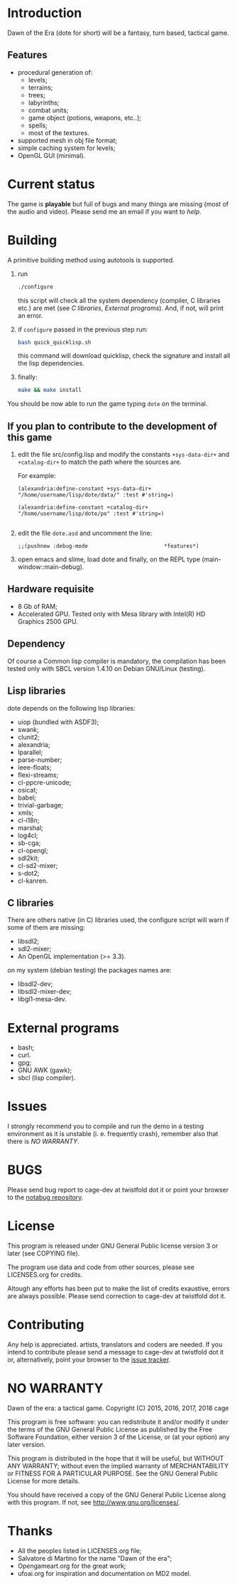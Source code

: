 * Introduction

Dawn  of the  Era (dote  for  short) will  be a  fantasy, turn  based,
tactical game.

** Features

- procedural  generation of:
  - levels;
  - terrains;
  - trees;
  - labyrinths;
  - combat units;
  - game object (potions, weapons, etc..);
  - spells;
  - most of the textures.
- supported mesh  in obj file format;
- simple caching system for levels;
- OpenGL GUI (minimal).

* Current status

The game  is *playable* but full  of bugs and many  things are missing
(most of the audio and video).  Please send me an email if you want to
[[Contributing][help]].

* Building

  A primitive building  method using autotools is  supported.

  1. run
     #+BEGIN_SRC sh
     ./configure
     #+END_SRC
     this  script will  check all  the system  dependency (compiler,  C
     libraries etc.) are met (see [[C libraries]], [[External programs]]).
     And, if not, will print an error.

  2. if =configure= passed in the previous step run:
     #+BEGIN_SRC sh
     bash quick_quicklisp.sh
     #+END_SRC

     this  command will  download quicklisp,  check the  signature and
     install all the lisp dependencies.

  3. finally:
     #+BEGIN_SRC sh
     make && make install
     #+END_SRC

You should be now able to run the game typing =dote= on the terminal.

** If you plan to contribute to the development of this game
  1. edit   the  file   src/config.lisp  and  modify   the  constants
     =+sys-data-dir+= and =+catalog-dir+= to match the path where the
     sources are.

     For example:

     #+BEGIN_SRC common-lisp
     (alexandria:define-constant +sys-data-dir+
     "/home/username/lisp/dote/data/" :test #'string=)

     (alexandria:define-constant +catalog-dir+
     "/home/username/lisp/dote/po" :test #'string=)

     #+END_SRC

  2. edit the file =dote.asd=
     and uncomment the line:
    #+BEGIN_SRC common-lisp
    ;;(pushnew :debug-mode                        *features*)
    #+END_SRC
  3. open  emacs and  slime, load  dote and finally,  on the  REPL type
     (main-window::main-debug).

** Hardware requisite
   - 8 Gb of RAM;
   - Accelerated GPU. Tested  only with Mesa library  with Intel(R) HD
     Graphics 2500 GPU.

** Dependency

   Of course a Common lisp  compiler is mandatory, the compilation has
   been  tested only  with  SBCL version  1.4.10  on Debian  GNU/Linux
   (testing).

** Lisp libraries

   dote depends on the following lisp libraries:
   - uiop (bundled with ASDF3);
   - swank;
   - clunit2;
   - alexandria;
   - lparallel;
   - parse-number;
   - ieee-floats;
   - flexi-streams;
   - cl-ppcre-unicode;
   - osicat;
   - babel;
   - trivial-garbage;
   - xmls;
   - cl-i18n;
   - marshal;
   - log4cl;
   - sb-cga;
   - cl-opengl;
   - sdl2kit;
   - cl-sd2-mixer;
   - s-dot2;
   - cl-kanren.

** C libraries
There are others native (in C) libraries used, the configure script will
warn if some of them are missing:

- libsdl2;
- sdl2-mixer;
- An OpenGL implementation (>= 3.3).

on my system (debian testing) the packages names are:

- libsdl2-dev;
- libsdl2-mixer-dev;
- libgl1-mesa-dev.

* External programs
- bash;
- curl.
- gpg;
- GNU AWK (gawk);
- sbcl (lisp compiler).
* Issues

  I strongly  recommend you to compile  and run the demo  in a testing
  environment as  it is  unstable (i.  e. frequently  crash), remember
  also that there is [[NO WARRANTY][NO WARRANTY]].

* BUGS

  Please send bug report to cage-dev at twistfold dot it
  or point your browser to the [[https://notabug.org/cage/dote/][notabug repository]].

* License

  This program is released under  GNU General Public license version 3
  or later (see COPYING file).

  The  program  use data  and  code  from  other sources,  please  see
  LICENSES.org for credits.

  Altough  any efforts  has  been  put to  make  the  list of  credits
  exaustive,  errors are  always possible.  Please send  correction to
  cage-dev at twistfold dot it.

* Contributing
  Any  help  is  appreciated.   artists, translators  and  coders  are
  needed.  If  you intend  to  contribute  please  send a  message  to
  cage-dev  at twistfold  dot  it or,  alternatively, point  your
  browser    to   the
  [[https://notabug.org/cage/dote/issues][issue tracker]].

* NO WARRANTY

  Dawn of the era: a tactical game.
  Copyright (C) 2015, 2016, 2017, 2018  cage

  This program is free software: you can redistribute it and/or modify
  it under the terms of the GNU General Public License as published by
  the Free Software Foundation, either version 3 of the License, or
  (at your option) any later version.

  This program is distributed in the hope that it will be useful,
  but WITHOUT ANY WARRANTY; without even the implied warranty of
  MERCHANTABILITY or FITNESS FOR A PARTICULAR PURPOSE.  See the
  GNU General Public License for more details.

  You should have received a copy of the GNU General Public License
  along with this program.
  If not, see [[http://www.gnu.org/licenses/][http://www.gnu.org/licenses/]].

* Thanks
  - All the peoples listed in LICENSES.org file;
  - Salvatore di Martino for the name "Dawn of the era";
  - Opengameart.org for the great work;
  - ufoai.org for inspiration and documentation on MD2 model.
